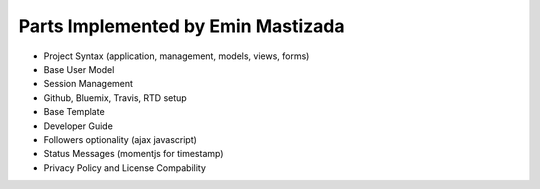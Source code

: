 Parts Implemented by Emin Mastizada
===================================

* Project Syntax (application, management, models, views, forms)
* Base User Model
* Session Management
* Github, Bluemix, Travis, RTD setup
* Base Template
* Developer Guide
* Followers optionality (ajax javascript)
* Status Messages (momentjs for timestamp)
* Privacy Policy and License Compability
